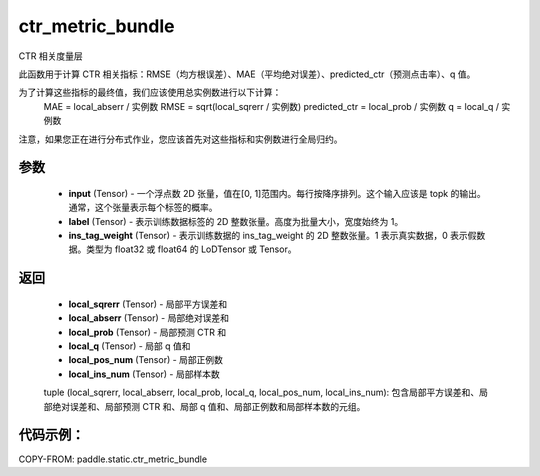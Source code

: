 .. _cn_api_paddle_static_ctr_metric_bundle:

ctr_metric_bundle
-------------------------------

.. py:function:: paddle.static.ctr_metric_bundle(input, label, ins_tag_weight=None)

CTR 相关度量层

此函数用于计算 CTR 相关指标：RMSE（均方根误差）、MAE（平均绝对误差）、predicted_ctr（预测点击率）、q 值。

为了计算这些指标的最终值，我们应该使用总实例数进行以下计算：
    MAE = local_abserr / 实例数
    RMSE = sqrt(local_sqrerr / 实例数)
    predicted_ctr = local_prob / 实例数
    q = local_q / 实例数
注意，如果您正在进行分布式作业，您应该首先对这些指标和实例数进行全局归约。

参数
::::::::::::
    - **input** (Tensor) - 一个浮点数 2D 张量，值在[0, 1]范围内。每行按降序排列。这个输入应该是 topk 的输出。通常，这个张量表示每个标签的概率。
    - **label** (Tensor) - 表示训练数据标签的 2D 整数张量。高度为批量大小，宽度始终为 1。
    - **ins_tag_weight** (Tensor) - 表示训练数据的 ins_tag_weight 的 2D 整数张量。1 表示真实数据，0 表示假数据。类型为 float32 或 float64 的 LoDTensor 或 Tensor。

返回
::::::::::::
    - **local_sqrerr** (Tensor) - 局部平方误差和
    - **local_abserr** (Tensor) - 局部绝对误差和
    - **local_prob** (Tensor) - 局部预测 CTR 和
    - **local_q** (Tensor) - 局部 q 值和
    - **local_pos_num** (Tensor) - 局部正例数
    - **local_ins_num** (Tensor) - 局部样本数

    tuple (local_sqrerr, local_abserr, local_prob, local_q, local_pos_num, local_ins_num): 包含局部平方误差和、局部绝对误差和、局部预测 CTR 和、局部 q 值和、局部正例数和局部样本数的元组。

代码示例：
::::::::::

COPY-FROM: paddle.static.ctr_metric_bundle
